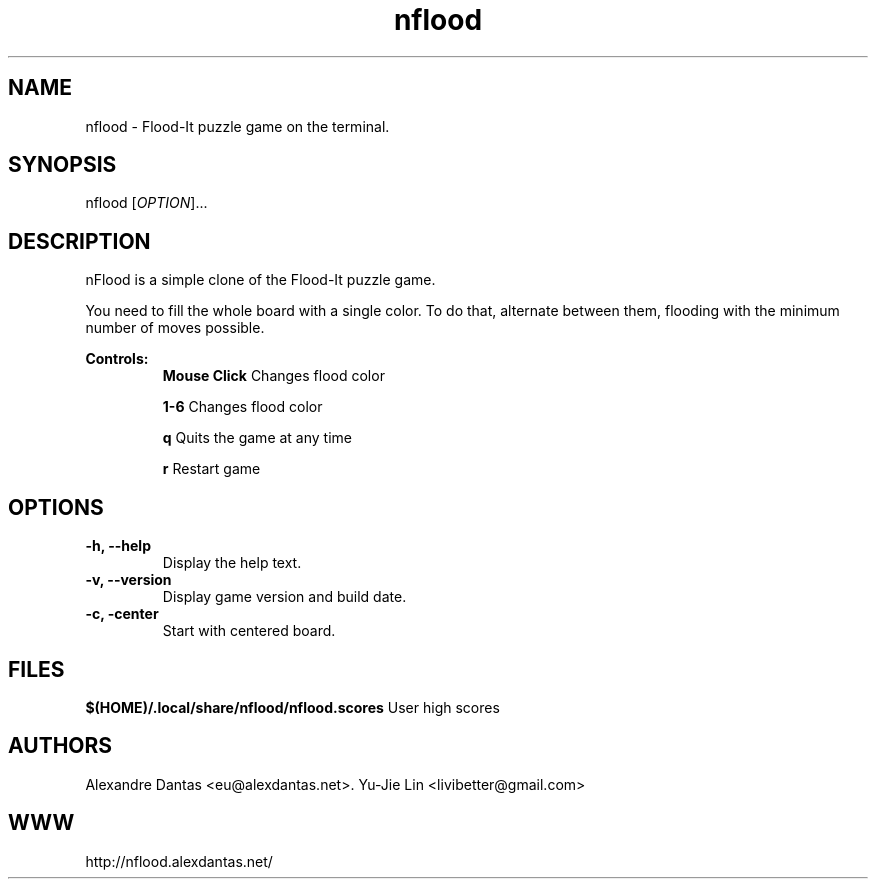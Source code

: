 
\" ----------------------------- nflood man page -------------------------------
.TH nflood 6 "DATE" vVERSION "nflood vVERSION"

\"---------------------------------- NAME --------------------------------------
.SH NAME
nflood \- Flood-It puzzle game on the terminal.

\"-------------------------------- SYNOPSIS ------------------------------------
.SH SYNOPSIS
nflood
.RB [\fIOPTION\fR]...

\"------------------------------- DESCRIPTION ----------------------------------
.SH DESCRIPTION
.PP
nFlood is a simple clone of the Flood-It puzzle game.

.PP
You need to fill the whole board with a single color.
To do that, alternate between them, flooding with the
minimum number of moves possible.

.B Controls:
.RS
.BR "Mouse Click         " "Changes flood color"

.BR "1-6                 " "Changes flood color"

.BR "q                   " "Quits the game at any time"

.BR "r                   " "Restart game"
.RE

\"--------------------------------- OPTIONS ------------------------------------
.SH OPTIONS

.TP
.B "-h, --help"
Display the help text.

.TP
.B "-v, --version"
Display game version and build date.

.TP
.B "-c, -center"
Start with centered board.

\"----------------------------------- FILES -------------------------------------
.SH FILES
.BR "$(HOME)/.local/share/nflood/nflood.scores" "     User high scores"


\"---------------------------------- AUTHORS -----------------------------------
.SH AUTHORS
Alexandre Dantas <eu@alexdantas.net>.
Yu-Jie Lin <livibetter@gmail.com>

\"---------------------------------- WEBSITE -----------------------------------
.SH WWW
http://nflood.alexdantas.net/

